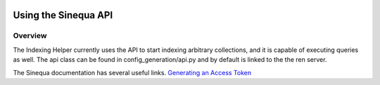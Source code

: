  .. _sinequa_api:

Using the Sinequa API
=====================
Overview
---------------------
The Indexing Helper currently uses the API to start indexing arbitrary collections, and it is capable of executing queries as well.
The api class can be found in config_generation/api.py and by default is linked to the the ren server.

The Sinequa documentation has several useful links.
`Generating an Access Token <https://doc.sinequa.com/en.sinequa-es.v11/Content/en.sinequa-es.how-to.access-tokens.html>`_

